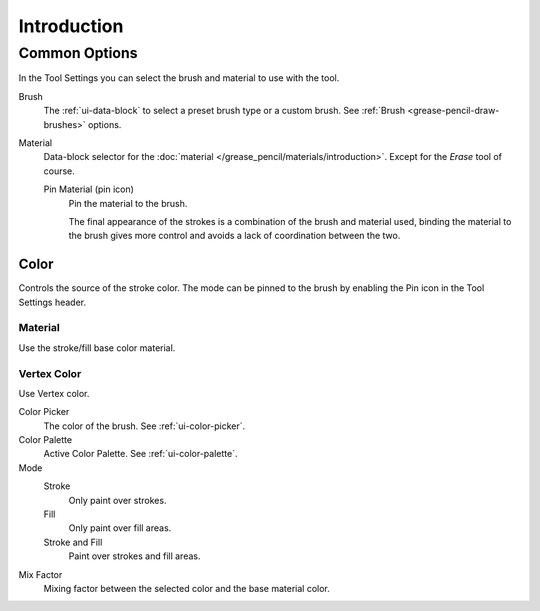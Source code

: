 
************
Introduction
************

.. _grease-pencil-draw-common-options:

Common Options
==============

In the Tool Settings you can select the brush and material to use with the tool.

Brush
   The :ref:`ui-data-block` to select a preset brush type or a custom brush.
   See :ref:`Brush <grease-pencil-draw-brushes>` options.

Material
   Data-block selector for the :doc:`material </grease_pencil/materials/introduction>`.
   Except for the *Erase* tool of course.

   Pin Material (pin icon)
      Pin the material to the brush.

      The final appearance of the strokes is a combination of the brush and material used,
      binding the material to the brush gives more control and avoids a lack of coordination between the two.


.. _grease-pencil-draw-color:

Color
-----

Controls the source of the stroke color.
The mode can be pinned to the brush by enabling the Pin icon in the Tool Settings header.


Material
^^^^^^^^

Use the stroke/fill base color material.


Vertex Color
^^^^^^^^^^^^

Use Vertex color.

Color Picker
   The color of the brush. See :ref:`ui-color-picker`.

Color Palette
   Active Color Palette. See :ref:`ui-color-palette`.

Mode
   Stroke
      Only paint over strokes.

   Fill
      Only paint over fill areas.

   Stroke and Fill
      Paint over strokes and fill areas.

Mix Factor
   Mixing factor between the selected color and the base material color.
